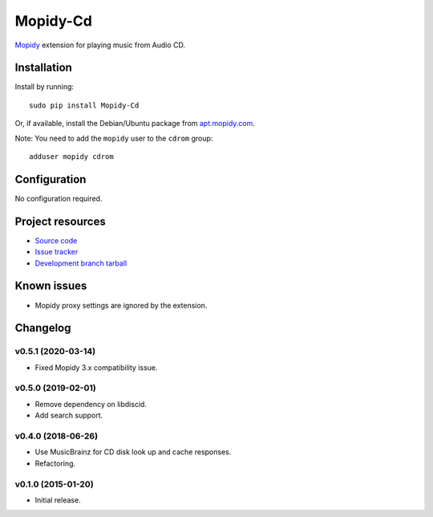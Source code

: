 *********
Mopidy-Cd
*********

`Mopidy <http://www.mopidy.com/>`_ extension for playing music from Audio CD.


Installation
============

Install by running::

      sudo pip install Mopidy-Cd

Or, if available, install the Debian/Ubuntu package from `apt.mopidy.com <http://apt.mopidy.com/>`_.

Note: You need to add the ``mopidy`` user to the ``cdrom`` group::

      adduser mopidy cdrom


Configuration
=============

No configuration required.


Project resources
=================

- `Source code <https://github.com/forscher21/mopidy-cd>`_
- `Issue tracker <https://github.com/forscher21/mopidy-cd/issues>`_
- `Development branch tarball <https://github.com/forscher21/mopidy-cd/tarball/master#egg=Mopidy-Cd-dev>`_


Known issues
=========

- Mopidy proxy settings are ignored by the extension.


Changelog
=========

v0.5.1 (2020-03-14)
-------------------

- Fixed Mopidy 3.x compatibility issue.


v0.5.0 (2019-02-01)
-------------------

- Remove dependency on libdiscid.
- Add search support.


v0.4.0 (2018-06-26)
-------------------

- Use MusicBrainz for CD disk look up and cache responses.
- Refactoring.


v0.1.0 (2015-01-20)
-------------------

- Initial release.
